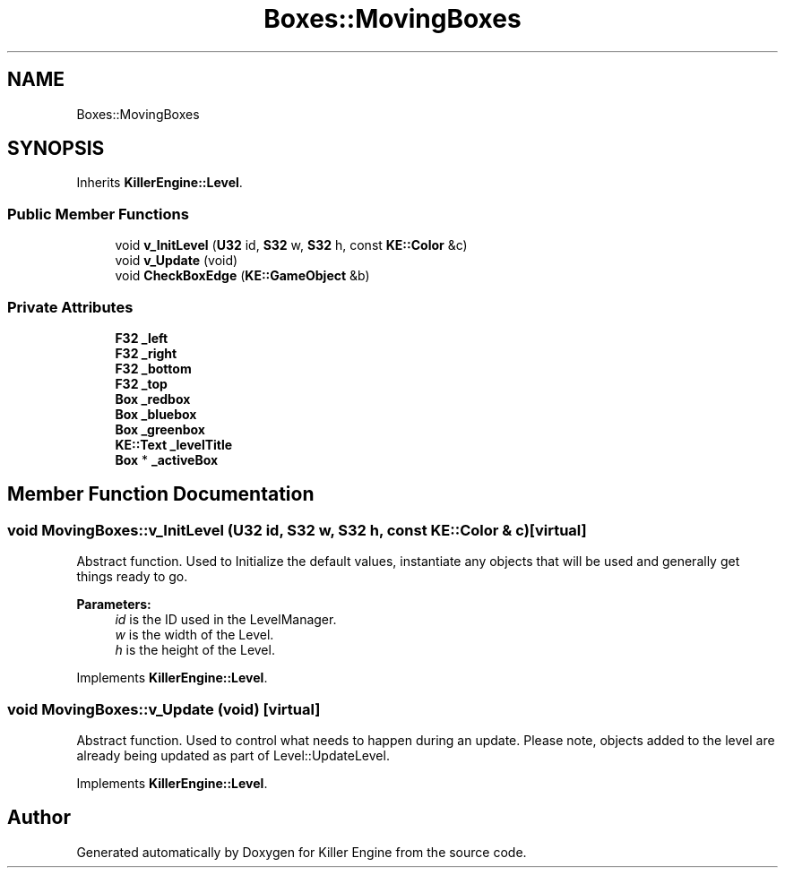 .TH "Boxes::MovingBoxes" 3 "Mon Apr 22 2019" "Killer Engine" \" -*- nroff -*-
.ad l
.nh
.SH NAME
Boxes::MovingBoxes
.SH SYNOPSIS
.br
.PP
.PP
Inherits \fBKillerEngine::Level\fP\&.
.SS "Public Member Functions"

.in +1c
.ti -1c
.RI "void \fBv_InitLevel\fP (\fBU32\fP id, \fBS32\fP w, \fBS32\fP h, const \fBKE::Color\fP &c)"
.br
.ti -1c
.RI "void \fBv_Update\fP (void)"
.br
.ti -1c
.RI "void \fBCheckBoxEdge\fP (\fBKE::GameObject\fP &b)"
.br
.in -1c
.SS "Private Attributes"

.in +1c
.ti -1c
.RI "\fBF32\fP \fB_left\fP"
.br
.ti -1c
.RI "\fBF32\fP \fB_right\fP"
.br
.ti -1c
.RI "\fBF32\fP \fB_bottom\fP"
.br
.ti -1c
.RI "\fBF32\fP \fB_top\fP"
.br
.ti -1c
.RI "\fBBox\fP \fB_redbox\fP"
.br
.ti -1c
.RI "\fBBox\fP \fB_bluebox\fP"
.br
.ti -1c
.RI "\fBBox\fP \fB_greenbox\fP"
.br
.ti -1c
.RI "\fBKE::Text\fP \fB_levelTitle\fP"
.br
.ti -1c
.RI "\fBBox\fP * \fB_activeBox\fP"
.br
.in -1c
.SH "Member Function Documentation"
.PP 
.SS "void MovingBoxes::v_InitLevel (\fBU32\fP id, \fBS32\fP w, \fBS32\fP h, const \fBKE::Color\fP & c)\fC [virtual]\fP"
Abstract function\&. Used to Initialize the default values, instantiate any objects that will be used and generally get things ready to go\&. 
.PP
\fBParameters:\fP
.RS 4
\fIid\fP is the ID used in the LevelManager\&. 
.br
\fIw\fP is the width of the Level\&. 
.br
\fIh\fP is the height of the Level\&. 
.RE
.PP

.PP
Implements \fBKillerEngine::Level\fP\&.
.SS "void MovingBoxes::v_Update (void)\fC [virtual]\fP"
Abstract function\&. Used to control what needs to happen during an update\&. Please note, objects added to the level are already being updated as part of Level::UpdateLevel\&. 
.PP
Implements \fBKillerEngine::Level\fP\&.

.SH "Author"
.PP 
Generated automatically by Doxygen for Killer Engine from the source code\&.
